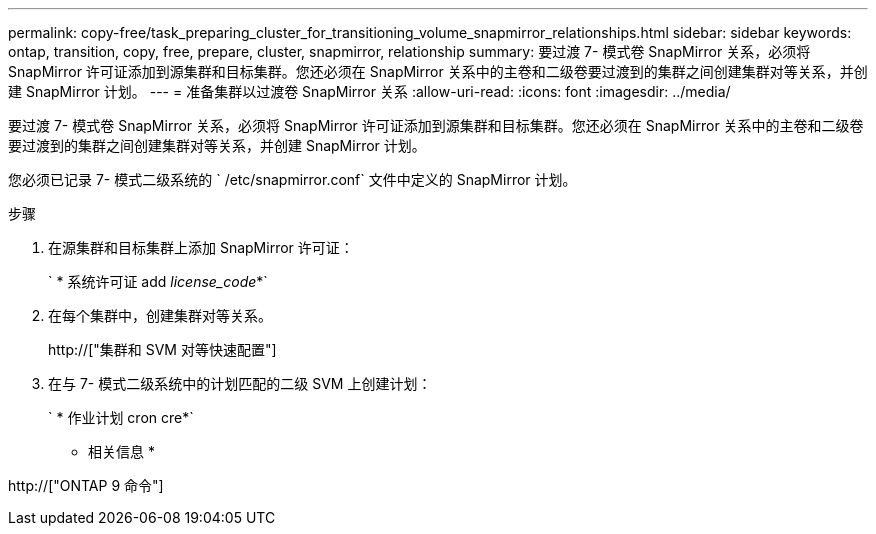---
permalink: copy-free/task_preparing_cluster_for_transitioning_volume_snapmirror_relationships.html 
sidebar: sidebar 
keywords: ontap, transition, copy, free, prepare, cluster, snapmirror, relationship 
summary: 要过渡 7- 模式卷 SnapMirror 关系，必须将 SnapMirror 许可证添加到源集群和目标集群。您还必须在 SnapMirror 关系中的主卷和二级卷要过渡到的集群之间创建集群对等关系，并创建 SnapMirror 计划。 
---
= 准备集群以过渡卷 SnapMirror 关系
:allow-uri-read: 
:icons: font
:imagesdir: ../media/


[role="lead"]
要过渡 7- 模式卷 SnapMirror 关系，必须将 SnapMirror 许可证添加到源集群和目标集群。您还必须在 SnapMirror 关系中的主卷和二级卷要过渡到的集群之间创建集群对等关系，并创建 SnapMirror 计划。

您必须已记录 7- 模式二级系统的 ` /etc/snapmirror.conf` 文件中定义的 SnapMirror 计划。

.步骤
. 在源集群和目标集群上添加 SnapMirror 许可证：
+
` * 系统许可证 add _license_code_*`

. 在每个集群中，创建集群对等关系。
+
http://["集群和 SVM 对等快速配置"]

. 在与 7- 模式二级系统中的计划匹配的二级 SVM 上创建计划：
+
` * 作业计划 cron cre*`



* 相关信息 *

http://["ONTAP 9 命令"]
